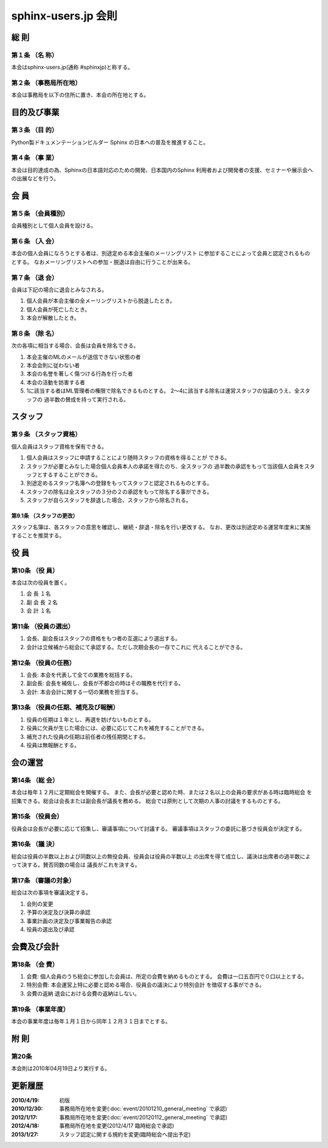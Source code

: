 ====================
sphinx-users.jp 会則
====================

総 則
======

第１条 （名 称）
----------------
本会はsphinx-users.jp(通称 #sphinxjp)と称する。

第２条 （事務局所在地）
-----------------------
本会は事務局を以下の住所に置き、本会の所在地とする。

|secretariat_address|

.. |secretariat_address| image:: secretariat_address.png

目的及び事業
============

第３条 （目 的）
----------------
Python製ドキュメンテーションビルダー Sphinx の日本への普及を推進すること。

第４条 （事 業）
----------------
本会は目的達成の為、Sphinxの日本語対応のための開発、日本国内のSphinx
利用者および開発者の支援、セミナーや展示会への出展などを行う。


会 員
=====

第５条 （会員種別）
-------------------
会員種別として個人会員を設ける。

第６条 （入 会）
----------------
本会の個人会員になろうとする者は、別途定める本会主催のメーリングリスト
に参加することによって会員と認定されるものとする。
なおメーリングリストへの参加・脱退は自由に行うことが出来る。

第７条 （退 会）
-----------------
会員は下記の場合に退会とみなされる。

1. 個人会員が本会主催の全メーリングリストから脱退したとき。
2. 個人会員が死亡したとき。
3. 本会が解散したとき。

第８条 （除 名）
----------------
次の各項に相当する場合、会長は会員を除名できる。

1. 本会主催のMLのメールが送信できない状態の者
2. 本会会則に従わない者
3. 本会の名誉を著しく傷つける行為を行った者
4. 本会の活動を妨害する者
5. 1に該当する者はML管理者の権限で除名できるものとする。
   2～4に該当する除名は運営スタッフの協議のうえ、全スタッフの
   過半数の賛成を持って実行される。


スタッフ
========

第９条 （スタッフ資格）
-----------------------
個人会員はスタッフ資格を保有できる。

1. 個人会員はスタッフに申請することにより随時スタッフの資格を得ることが
   できる。
2. スタッフが必要とみなした場合個人会員本人の承諾を得たのち、全スタッフの
   過半数の承認をもって当該個人会員をスタッフとするすることができる。
3. 別途定めるスタッフ名簿への登録をもってスタッフと認定されるものとする。
4. スタッフの除名は全スタッフの３分の２の承認をもって除名する事ができる。
5. スタッフが自らスタッフを辞退した場合、スタッフから除名される。


第9.1条 （スタッフの更改）
^^^^^^^^^^^^^^^^^^^^^^^^^^
スタッフ名簿は、各スタッフの意思を確認し、継続・辞退・除名を行い更改する。
なお、更改は別途定める運営年度末に実施することを推奨する。


役 員
=====

第10条 （役 員）
----------------
本会は次の役員を置く。

1. 会 長 １名
2. 副 会 長 ２名
3. 会 計 １名

第11条 （役員の選出）
---------------------
1. 会長、副会長はスタッフの資格をもつ者の互選により選出する。
2. 会計は立候補から総会にて承認する。ただし次期会長の一存でこれに
   代えることができる。

第12条 （役員の任務）
---------------------
1. 会長: 本会を代表して全ての業務を総括する。
2. 副会長: 会長を補佐し、会長が不都合の時はその職務を代行する。
3. 会計: 本会会計に関する一切の業務を担当する。

第13条 （役員の任期、補充及び報酬）
-----------------------------------
1. 役員の任期は１年とし、再選を妨げないものとする。
2. 役員に欠員が生じた場合には、必要に応じてこれを補充することができる。
3. 補充された役員の任期は前任者の残任期間とする。
4. 役員は無報酬とする。


会の運営
========

第14条 （総 会）
----------------
本会は毎年１２月に定期総会を開催する。
また、会長が必要と認めた時、または２名以上の会員の要求がある時は臨時総会
を招集できる。総会は会長または副会長が議長を務める。
総会では原則として次期の人事の討議をするものとする。

第15条 （役員会）
-----------------
役員会は会長が必要に応じて招集し、審議事項について討議する。
審議事項はスタッフの委託に基づき役員会が決定する。

第16条 （議 決）
----------------
総会は役員の半数以上および同数以上の無役会員、役員会は役員の半数以上
の出席を得て成立し、議決は出席者の過半数によって決する。賛否同数の場合は
議長がこれを決する。

第17条 （審議の対象）
---------------------
総会は次の事項を審議決定する。

1. 会則の変更
2. 予算の決定及び決算の承認
3. 事業計画の決定及び事業報告の承認
4. 役員の選出及び承認


会費及び会計
============

第18条 （会 費）
----------------
1. 会費: 個人会員のうち総会に参加した会員は、所定の会費を納めるものとする。
   会費は一口五百円で０口以上とする。
2. 特別会費: 本会運営上特に必要と認める場合、役員会の議決により特別会計
   を徴収する事ができる。
3. 会費の返納 退会における会費の返納はしない。

第19条 （事業年度）
-------------------
本会の事業年度は毎年１月１日から同年１２月３１日までとする。


附 則
=====

第20条
------
本会則は2010年04月19日より実行する。


更新履歴
=========

:2010/4/19: 初版
:2010/12/30: 事務局所在地を変更(:doc:`event/20101210_general_meeting` で承認)
:2012/1/17: 事務局所在地を変更(:doc:`event/20120112_general_meeting` で承認)
:2012/4/18: 事務局所在地を変更(2012/4/17 臨時総会で承認)
:2013/1/27: スタッフ認定に関する規約を変更(臨時総会へ提出予定)
